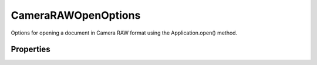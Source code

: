 ====================
CameraRAWOpenOptions
====================

Options for opening a document in Camera RAW format using the Application.open() method.

----------
Properties
----------

.. property:: bitsPerChannel
	
	The number of bits per channel.
	
	:Permission: Read-write. 
	
	:Type: :class:`BitsPerChannelType`


.. property:: blueHue
	
	The blue hue of the shot.
	
	:Permission: Read-write. 
	
	:Type: :class:`number [-100..100]`


.. property:: blueSaturation
	
	The blue saturation of the shot.
	
	:Permission: Read-write. 
	
	:Type: :class:`number [-100..100]`


.. property:: brightness
	
	The brightness of the shot.
	
	:Permission: Read-write. 
	
	:Type: :class:`number [0..150]`


.. property:: chromaticAberrationBY
	
	The chromatic aberration B/Y of the shot.
	
	:Permission: Read-write. 
	
	:Type: :class:`number [-100..100]`


.. property:: chromaticAberrationRC
	
	The chromatic aberration R/C of the shot
	
	:Permission: Read-write. 
	
	:Type: :class:`number [-100..100]`


.. property:: colorNoiseReduction
	
	The color noise reduction of the shot.
	
	:Permission: Read-write. 
	
	:Type: :class:`number [0..100]`


.. property:: colorSpace
	
	The colorspace for the image.
	
	:Permission: Read-write. 
	
	:Type: :class:`ColorSpaceType`


.. property:: contrast
	
	The contrast of the shot.
	
	:Permission: Read-write. 
	
	:Type: :class:`number [-50..100]`


.. property:: exposure
	
	The exposure of the shot.
	
	:Permission: Read-write. 
	
	:Type: :class:`number [-4.0..4.0]`


.. property:: greenHue
	
	The green hue of the shot.
	
	:Permission: Read-write. 
	
	:Type: :class:`number [-100..100]`


.. property:: greenSaturation
	
	The green saturation of the shot.
	
	:Permission: Read-write. 
	
	:Type: :class:`number [-100..100]`


.. property:: luminanceSmoothing
	
	The luminance smoothing of the shot.
	
	:Permission: Read-write. 
	
	:Type: :class:`number [0..100]`


.. property:: redHue
	
	The red hue of the shot.
	
	:Permission: Read-write. 
	
	:Type: :class:`number [-100..100]`


.. property:: redSaturation
	
	The red saturation of the shot.
	
	:Permission: Read-write. 
	
	:Type: :class:`number [-100..100]`


.. property:: resolution
	
	The resolution of the document in pixels per inch.
	
	:Permission: Read-write. 
	
	:Type: :class:`number [1..999]`


.. property:: saturation
	
	The saturation of the shot.
	
	:Permission: Read-write. 
	
	:Type: :class:`number [-100..100]`


.. property:: settings
	
	The global settings for all Camera RAW options. Default: CameraRAWSettingsType.CAMERA.
	
	:Permission: Read-write. 
	
	:Type: :class:`CameraRAWSettingsType`


.. property:: shadows
	
	The shadows of the shot.
	
	:Permission: Read-write. 
	
	:Type: :class:`number [0..100]`


.. property:: shadowTint
	
	The shadow tint of the shot.
	
	:Permission: Read-write. 
	
	:Type: :class:`number [-100..100]`


.. property:: sharpness
	
	The sharpness of the shot.
	
	:Permission: Read-write. 
	
	:Type: :class:`number [0..100]`


.. property:: size
	
	The size of the new document.
	
	:Permission: Read-write. 
	
	:Type: :class:`CameraRAWSize`


.. property:: temperature
	
	The temperature of the shot.
	
	:Permission: Read-write. 
	
	:Type: :class:`number [2000..50000]`


.. property:: tint
	
	The tint of the shot.
	
	:Permission: Read-write. 
	
	:Type: :class:`number [-150..150]`


.. property:: typename
	
	The class name of the referenced cameraRAWOpenOptions object.
	
	:Permission: Read-only. 
	
	:Type: :class:`string`


.. property:: vignettingAmount
	
	The vignetting amount of the shot.
	
	:Permission: Read-write. 
	
	:Type: :class:`number [-100..100]`


.. property:: vignettingMidpoint
	
	The vignetting mid point of the shot.
	
	:Permission: Read-write. 
	
	:Type: :class:`number [-100..100]`


.. property:: whiteBalance
	
	The white balance options for the image. These are lighting conditions that affect color balance.
	
	:Permission: Read-write. 
	
	:Type: :class:`WhiteBalanceType`
